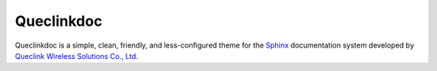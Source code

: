 Queclinkdoc
===========

Queclinkdoc is a simple, clean, friendly, and less-configured theme for the `Sphinx <https://www.sphinx-doc.org>`_ documentation system developed by `Queclink Wireless Solutions Co., Ltd <https://www.queclink.com>`_.
